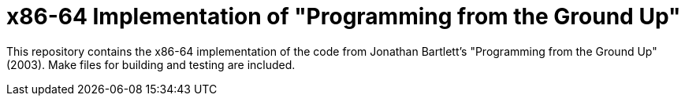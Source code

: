 = x86-64 Implementation of "Programming from the Ground Up"

This repository contains the x86-64 implementation of the code from Jonathan Bartlett's "Programming from the Ground Up" (2003).
Make files for building and testing are included.

